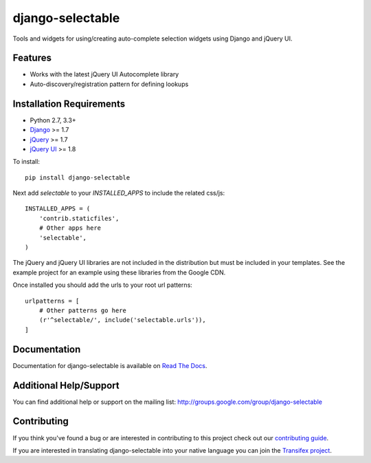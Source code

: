 django-selectable
===================

Tools and widgets for using/creating auto-complete selection widgets using Django and jQuery UI.

.. image:: https://travis-ci.org/mlavin/django-selectable.svg?branch=master
    :target: https://travis-ci.org/mlavin/django-selectable


Features
-----------------------------------

- Works with the latest jQuery UI Autocomplete library
- Auto-discovery/registration pattern for defining lookups


Installation Requirements
-----------------------------------

- Python 2.7, 3.3+
- `Django <http://www.djangoproject.com/>`_ >= 1.7
- `jQuery <http://jquery.com/>`_ >= 1.7
- `jQuery UI <http://jqueryui.com/>`_ >= 1.8

To install::

    pip install django-selectable

Next add `selectable` to your `INSTALLED_APPS` to include the related css/js::

    INSTALLED_APPS = (
        'contrib.staticfiles',
        # Other apps here
        'selectable',
    )

The jQuery and jQuery UI libraries are not included in the distribution but must be included
in your templates. See the example project for an example using these libraries from the
Google CDN.

Once installed you should add the urls to your root url patterns::

    urlpatterns = [
        # Other patterns go here
        (r'^selectable/', include('selectable.urls')),
    ]


Documentation
-----------------------------------

Documentation for django-selectable is available on `Read The Docs <http://readthedocs.org/docs/django-selectable>`_.


Additional Help/Support
-----------------------------------

You can find additional help or support on the mailing list: http://groups.google.com/group/django-selectable


Contributing
--------------------------------------

If you think you've found a bug or are interested in contributing to this project
check out our `contributing guide <http://readthedocs.org/docs/django-selectable/en/latest/contribute.html>`_.

If you are interested in translating django-selectable into your native language
you can join the `Transifex project <https://www.transifex.com/projects/p/django-selectable/>`_.

